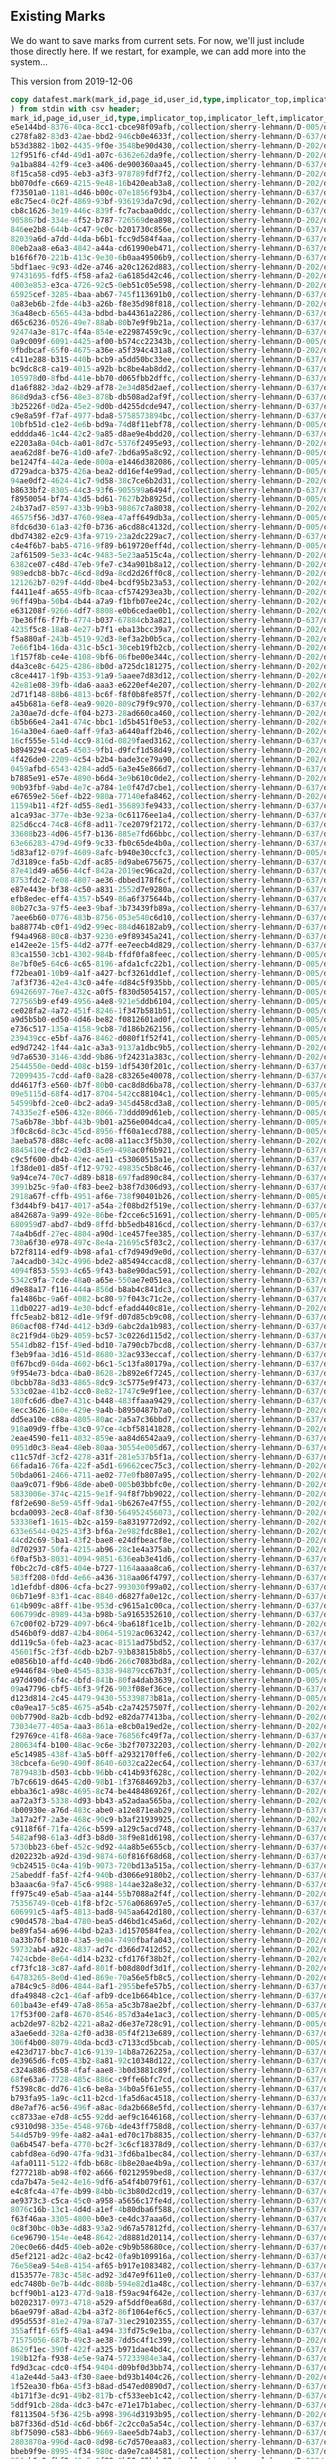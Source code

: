 ** Existing Marks
#+PROPERTY: header-args:sql :engine postgresql :cmdline "service=datafest201912" :tangle yes

We do want to save marks from current sets.  For now, we'll just include those
directly here.  If we restart, for example, we can add more into the system...

This version from 2019-12-06

#+BEGIN_SRC sql
copy datafest.mark(mark_id,page_id,user_id,type,implicator_top,implicator_left,implicator_bottom,implicator_right,region_top,region_left,region_bottom,region_right,section_title,wine_type,bottle_type,color,vintage,country,bottle_price,case_price,created
) from stdin with csv header;
mark_id,page_id,user_id,type,implicator_top,implicator_left,implicator_bottom,implicator_right,region_top,region_left,region_bottom,region_right,section_title,wine_type,bottle_type,color,vintage,country,bottle_price,case_price,created
e5e144bd-8376-40ca-8cc1-cbce98f09afb,/collection/sherry-lehmann/D-005/d7160g/media/images/d7160g-014.jpg,quinn,wine_type,256,3112,496,4872,696,2872,3264,5024,,sparkling,,,,,,,2019-12-10 01:32:08.58958
c278fa82-83d3-42ae-bbd2-946cb0e4633f,/collection/sherry-lehmann/D-637/d7265p/media/images/d7265p-018.jpg,quinn,vintage,1779,3228,1899,3740,2011,3052,2663,3912,,,,,1976,,,,2019-12-10 18:15:20.614147
b53d3882-1b02-4435-9f0e-3548be90d430,/collection/sherry-lehmann/D-202/d7v30w/media/images/d7v30w-039.jpg,quinn,section_title,976,340,1180,972,800,256,4704,3760,Sherry-Lehmann Inc,,,,,,,,2019-12-10 01:32:08.58958
12f951f6-cf4d-49d1-a07c-6362e62da9fe,/collection/sherry-lehmann/D-202/d7fw2v/media/images/d7fw2v-034.jpg,quinn,section_title,528,560,784,3432,712,528,1560,3728,Red Wines of the Rhone Valley,,,,,,,,2019-12-10 18:54:08.641467
9a1ba884-42f9-4ce3-a406-de900360aa45,/collection/sherry-lehmann/D-637/d7265p/media/images/d7265p-018.jpg,quinn,vintage,395,4132,551,4644,623,3960,1383,4844,,,,,1975,,,,2019-12-10 18:15:31.547085
8f15ca58-cd95-4eb3-a3f3-978789fdf7f2,/collection/sherry-lehmann/D-202/d74s4s/media/images/d74s4s-027.jpg,quinn,wine_type,3200,608,3392,2552,3328,488,4112,3568,,still,,,,,,,2019-12-10 01:32:08.58958
bb070dfe-c669-4215-9e48-16b420eab3a8,/collection/sherry-lehmann/D-202/d7qc72/media/images/d7qc72-006.jpg,quinn,vintage,424,608,744,2352,608,472,2008,3640,,,,,1955,,,,2019-12-10 18:04:42.922
f73501a0-1181-4d46-b00c-07e1856f93b4,/collection/sherry-lehmann/D-637/d7265p/media/images/d7265p-018.jpg,quinn,vintage,1867,4132,2011,4672,2075,3964,2663,4844,,,,,1970,,,,2019-12-10 18:15:45.306473
e8c75ec4-0c2f-4869-93bf-936193da7c9d,/collection/sherry-lehmann/D-202/d7qc72/media/images/d7qc72-006.jpg,quinn,vintage,1920,616,2144,2320,2016,504,3144,3720,,,,,1953,,,,2019-12-10 18:04:54.339409
cb8c1626-3e19-446c-839f-fc7acbaa0ddc,/collection/sherry-lehmann/D-637/d7265p/media/images/d7265p-018.jpg,quinn,vintage,419,5044,535,5556,635,4872,1023,5780,,,,,1966,,,,2019-12-10 18:16:01.621744
905867bd-334e-4f52-b787-726569dea898,/collection/sherry-lehmann/D-202/d7qc72/media/images/d7qc72-006.jpg,quinn,vintage,3064,640,3296,2392,3152,512,4360,3608,,,,,1952,,,,2019-12-10 18:05:05.751229
846ee2b8-644b-4c47-9c0c-b201730c856e,/collection/sherry-lehmann/D-637/d7dm1d/media/images/d7dm1d-021.jpg,quinn,section_title,1083,204,1211,1056,1135,140,2043,1448,blended whiskies,,,,,,,,2019-12-10 01:32:08.58958
82039a6d-a7dd-44da-b6b1-fcc9d584f4aa,/collection/sherry-lehmann/D-637/d7dm1d/media/images/d7dm1d-021.jpg,quinn,section_title,2035,204,2143,848,2067,152,2591,1460,Rye Straight,,,,,,,,2019-12-10 01:32:08.58958
80eb2aa8-e6a3-4842-a44a-cd61990eb471,/collection/sherry-lehmann/D-637/d7265p/media/images/d7265p-018.jpg,quinn,section_title,2007,3044,2123,3576,2079,3064,2727,3944,1976 Red Bordeaux,,,,,,,,2019-12-10 18:16:29.464004
b16f6f70-221b-413c-9e30-6b0aa49506b9,/collection/sherry-lehmann/D-637/d7dm1d/media/images/d7dm1d-021.jpg,quinn,section_title,2587,200,2687,1092,2647,152,3147,1508,canadian whiskey,,,,,,,,2019-12-10 01:32:08.58958
5bdf1aec-9c93-4d2e-a746-a20c1262d883,/collection/sherry-lehmann/D-202/d7fw2v/media/images/d7fw2v-034.jpg,quinn,section_title,1616,592,1840,2928,1744,552,2560,3736,Country Wines of France,,,,,,,,2019-12-10 18:54:28.983425
97431695-fdf5-4f58-afa2-6a6185d42c46,/collection/sherry-lehmann/D-202/d7bg69/media/images/d7bg69-007.jpg,quinn,section_title,48,208,944,1952,48,144,5728,3760,Hard Cider,,,,,,,,2019-12-10 01:32:08.58958
4003e853-e3ca-4726-92c5-0eb51c05e598,/collection/sherry-lehmann/D-202/d7jc7h/media/images/d7jc7h-023.jpg,quinn,section_title,648,696,1224,3824,1216,1792,2856,3944,Kirsch and Framboise,,,,,,,,2019-12-10 18:05:34.796256
65925cef-3285-4baa-ab67-745f113691b0,/collection/sherry-lehmann/D-637/d7265p/media/images/d7265p-018.jpg,quinn,section_title,647,3964,775,4492,731,3964,1371,4880,1975 Red Bordeaux,,,,,,,,2019-12-10 18:16:47.432967
0a83eb6b-2fde-44b3-a26b-f8e35d98f818,/collection/sherry-lehmann/D-202/d7fw2v/media/images/d7fw2v-034.jpg,quinn,section_title,2504,560,2864,3096,2784,504,3688,3704,"Red, White, and Rose wines of Portugal",,,,,,,,2019-12-10 18:54:52.110784
36a48ecb-6565-443a-bdbd-ba44361a2286,/collection/sherry-lehmann/D-637/d7dm1d/media/images/d7dm1d-021.jpg,quinn,section_title,119,1448,271,2064,191,1440,2447,2768,Bourbons,,,,,,,,2019-12-10 01:32:08.58958
d65c6236-0526-49e7-88ab-80b7e9f9b21a,/collection/sherry-lehmann/D-637/d7dm1d/media/images/d7dm1d-021.jpg,quinn,section_title,1223,2912,1447,3336,1295,2920,3511,4280,Gins,,,,,,,,2019-12-10 01:32:08.58958
92474a3e-817c-4f4a-854e-e22987459c9c,/collection/sherry-lehmann/D-637/d7dm1d/media/images/d7dm1d-021.jpg,quinn,section_title,127,4264,319,4712,183,4184,1719,5592,vodkas,,,,,,,,2019-12-10 01:32:08.58958
0a9c009f-6091-4425-af00-b574cc22343b,/collection/sherry-lehmann/D-005/d7tg6n/media/images/d7tg6n-004.jpg,quinn,wine_type,512,200,1696,1912,1696,160,5264,3776,,sparkling,,,,,,,2019-12-10 01:32:08.58958
9fbdbcaf-65f0-4675-a36e-a5f394c431a8,/collection/sherry-lehmann/D-202/d74s4s/media/images/d74s4s-027.jpg,quinn,color,504,624,776,2216,680,640,1160,3616,,,,red,,,,,2019-12-10 01:32:08.58958
c411e288-b315-440b-bcb9-a5dd50bc33ee,/collection/sherry-lehmann/D-637/d7265p/media/images/d7265p-018.jpg,quinn,section_title,123,456,391,2660,323,168,3139,2984,A trio of Mature Vintages,,,,,,,,2019-12-10 18:11:12.475324
bc9dc8c8-ca19-4015-a92b-bc8be4ab8dd2,/collection/sherry-lehmann/D-637/d7265p/media/images/d7265p-018.jpg,quinn,vintage,387,340,559,884,515,168,3079,1108,,,,,1980,,,,2019-12-10 18:11:27.267967
105978d0-8fbd-441e-bb70-d065fbb2dffc,/collection/sherry-lehmann/D-637/d7265p/media/images/d7265p-018.jpg,quinn,vintage,391,2196,579,2712,435,2008,1463,2924,,,,,1978,,,,2019-12-10 18:11:39.085697
d1a6f882-3da2-4b29-af78-2e34d85d2aef,/collection/sherry-lehmann/D-637/d7265p/media/images/d7265p-018.jpg,quinn,vintage,1175,1276,1343,1804,1371,1088,3091,2004,,,,,1979,,,,2019-12-10 18:11:50.145054
868d9da3-cf56-48e3-878b-db508ad2af9f,/collection/sherry-lehmann/D-637/d7265p/media/images/d7265p-018.jpg,quinn,color,1491,1100,1627,1644,1551,1092,3055,1988,,,,red,,,,,2019-12-10 18:12:03.081696
3b25226f-0d2a-45e2-9d0b-d4255dcde947,/collection/sherry-lehmann/D-637/d7265p/media/images/d7265p-018.jpg,quinn,color,915,188,1043,624,983,164,3095,1096,,,,red,,,,,2019-12-10 18:12:13.586905
c9e8a59f-f7af-4977-bda8-5758573894bc,/collection/sherry-lehmann/D-637/d7265p/media/images/d7265p-018.jpg,quinn,color,751,2000,855,2452,771,1988,1431,2900,,,,red,,,,,2019-12-10 18:12:26.967643
10bfb51d-c1e2-4e6b-bd9a-74d8f11ebf78,/collection/sherry-lehmann/D-005/d7tg6n/media/images/d7tg6n-004.jpg,quinn,country,3104,256,3304,1976,3272,280,5224,1992,,,,,,France,,,2019-12-10 01:32:08.58958
edddda46-1c44-42c2-9a85-d8ae9e4bdd20,/collection/sherry-lehmann/D-637/d7265p/media/images/d7265p-018.jpg,quinn,section_title,2071,3980,2191,4444,2127,3984,2703,4880,1970 Red Bordeaux,,,,,,,,2019-12-10 18:17:15.219004
e2203a8a-04cb-4a01-8d7c-5376f2495e93,/collection/sherry-lehmann/D-202/d7fw2v/media/images/d7fw2v-034.jpg,quinn,section_title,3600,544,3856,2512,3760,552,4800,3696,Red Wines of Spain,,,,,,,,2019-12-10 18:55:10.118238
aea62d8f-be76-41d0-afe7-2bd6a95a8c92,/collection/sherry-lehmann/D-005/d7tg6n/media/images/d7tg6n-004.jpg,quinn,country,3112,1992,3312,3664,3264,2000,3624,3632,,,,,,France,,,2019-12-10 01:32:08.58958
be1247f4-442a-4ede-800a-e1446d382086,/collection/sherry-lehmann/D-005/d7tg6n/media/images/d7tg6n-004.jpg,quinn,country,3536,1944,3752,3712,3680,1984,4624,3648,,,,,,France,,,2019-12-10 01:32:08.58958
d729adca-b375-426a-bea2-dd16ef4e99ad,/collection/sherry-lehmann/D-005/d7tg6n/media/images/d7tg6n-004.jpg,quinn,country,4600,2000,4816,3456,4768,1928,5208,3656,,,,,,France,,,2019-12-10 01:32:08.58958
94ae0df2-4624-41c7-9d58-38c7ce6b2d31,/collection/sherry-lehmann/D-202/d74s4s/media/images/d74s4s-027.jpg,quinn,color,1096,616,1312,2248,1248,664,2280,3608,,,,white,,,,,2019-12-10 01:32:08.58958
b8633bf2-8305-44c3-93f6-905599a6494f,/collection/sherry-lehmann/D-637/d7265p/media/images/d7265p-018.jpg,quinn,section_title,911,164,1027,720,987,160,3091,1076,1980 Red Bordeaux,,,,,,,,2019-12-10 18:12:52.88099
f8950054-bf74-43d5-bd61-7627b2b8925d,/collection/sherry-lehmann/D-005/d7tg6n/media/images/d7tg6n-004.jpg,quinn,bottle_type,3072,248,3304,1984,3232,272,5224,1936,,,Standard,,,,,,2019-12-10 01:32:08.58958
24b37ad7-8597-433b-99b3-98867c7a8038,/collection/sherry-lehmann/D-202/d7fw2v/media/images/d7fw2v-034.jpg,quinn,section_title,4728,480,5120,3240,4992,552,5632,3592,Delightful 1964 White Wines of Austria,,,,,,,,2019-12-10 18:55:36.064414
46575f56-3d37-4760-98ea-47aff649db3a,/collection/sherry-lehmann/D-005/d7tg6n/media/images/d7tg6n-004.jpg,quinn,bottle_type,3112,1984,3352,3664,3272,2008,3576,3640,,,Standard,,,,,,2019-12-10 01:32:08.58958
8fdc6d30-61a3-42f0-b736-a6cd88c4132d,/collection/sherry-lehmann/D-005/d7tg6n/media/images/d7tg6n-004.jpg,quinn,bottle_type,3536,1952,3760,3720,3680,1984,4624,3624,,,Magnum,,,,,,2019-12-10 01:32:08.58958
dbd74382-e2c9-43fa-9719-23a2dc229ac7,/collection/sherry-lehmann/D-637/d7265p/media/images/d7265p-018.jpg,quinn,section_title,1507,1100,1623,1564,1567,1084,3015,1984,1979 Red Bordeaux,,,,,,,,2019-12-10 18:13:11.37964
c4e4f6b7-bab5-4716-9f89-b619720eff4d,/collection/sherry-lehmann/D-005/d7tg6n/media/images/d7tg6n-004.jpg,quinn,bottle_type,4584,2000,4784,3616,4696,1952,5240,3664,,,Jeroboam,,,,,,2019-12-10 01:32:08.58958
2af61509-5e33-4c4c-9483-5e23aa515c4a,/collection/sherry-lehmann/D-202/d74s4s/media/images/d74s4s-027.jpg,qjhart,section_title,2212,684,2460,2092,2340,596,3252,3560,Rhone Valley Red,,,,,,,,2019-12-10 01:32:08.58958
6382ce07-c48d-47eb-9fe7-c34a901b8a12,/collection/sherry-lehmann/D-202/d74s4s/media/images/d74s4s-027.jpg,qjhart,color,1120,688,1340,2264,1216,636,2276,3560,,,,white,,,,,2019-12-10 01:32:08.58958
989edcb8-bb7c-46cd-8d9a-8cd2d26ff0c8,/collection/sherry-lehmann/D-202/d74s4s/media/images/d74s4s-027.jpg,qjhart,color,3180,632,3384,2256,3284,588,4076,3540,,,,white,,,,,2019-12-10 01:32:08.58958
121262b7-029f-44dd-8be4-bcdf95b23a53,/collection/sherry-lehmann/D-202/d74s4s/media/images/d74s4s-027.jpg,qjhart,section_title,548,648,740,1720,716,644,1188,3592,Loire Valley,,,,,,,,2019-12-10 01:32:08.58958
f4411e4f-a655-49fb-8caa-cf574293ea3b,/collection/sherry-lehmann/D-202/d7fw2v/media/images/d7fw2v-034.jpg,quinn,color,464,536,768,3408,680,520,1624,3720,,,,red,,,,,2019-12-10 18:56:12.290713
96ff49ba-50b4-4b44-a7a9-f1bfb07ee24c,/collection/sherry-lehmann/D-202/d74s4s/media/images/d74s4s-027.jpg,quinn,section_title,2232,632,2408,2160,2344,592,3240,3584,Rhone Valley,,,,,,,,2019-12-10 01:32:08.58958
e631208f-9266-4df7-8808-e0b6cedae0b1,/collection/sherry-lehmann/D-202/d7fw2v/media/images/d7fw2v-034.jpg,quinn,country,1576,608,1832,2944,1720,568,2592,3720,,,,,,France,,,2019-12-10 18:56:27.868352
7be36ff6-f7fb-4774-b037-67884cb3a821,/collection/sherry-lehmann/D-637/d7265p/media/images/d7265p-018.jpg,quinn,section_title,751,2000,863,2892,799,2004,1447,2900,1978 Red Bordeaux,,,,,,,,2019-12-10 18:13:36.83132
4235f5c8-18a8-4e27-b7f1-eba13bcc39a7,/collection/sherry-lehmann/D-202/d7fw2v/media/images/d7fw2v-034.jpg,quinn,country,2464,552,2872,3648,2752,536,3704,3664,,,,,,Portugal,,,2019-12-10 18:56:46.164505
f5a880af-243b-4519-92d3-8ef3a2b0b5ca,/collection/sherry-lehmann/D-202/d7fw2v/media/images/d7fw2v-034.jpg,quinn,country,3584,568,3864,2432,3776,560,4824,3736,,,,,,Spain,,,2019-12-10 18:57:01.277591
7e66f1b4-16da-431c-b5c1-30ceb19fb2cb,/collection/sherry-lehmann/D-202/d7fw2v/media/images/d7fw2v-034.jpg,quinn,color,3592,544,3880,2496,3728,536,4832,3672,,,,red,,,,,2019-12-10 18:57:18.477006
1f157f8b-ce4e-4108-9bf6-06fbe00e344c,/collection/sherry-lehmann/D-202/d7fw2v/media/images/d7fw2v-034.jpg,quinn,color,4728,496,5136,3232,5016,448,5640,3776,,,,white,,,,,2019-12-10 18:57:33.811104
d4a3ce8c-6425-4286-8b0d-a725dc181275,/collection/sherry-lehmann/D-202/d7fw2v/media/images/d7fw2v-034.jpg,quinn,country,4704,536,5088,3216,5024,512,5632,3592,,,,,,Austria,,,2019-12-10 18:57:50.003248
c8ce4417-1f9b-4353-91a9-5aaee7d83d12,/collection/sherry-lehmann/D-202/d7fw2v/media/images/d7fw2v-034.jpg,quinn,vintage,4752,480,5128,3176,5008,496,5640,3672,,,,,1964,,,,2019-12-10 18:58:03.382765
42e81e08-39fb-4da6-aaa3-e6220ef4e207,/collection/sherry-lehmann/D-202/d74s4s/media/images/d74s4s-027.jpg,qjhart,color,2216,616,2484,2088,2396,576,3244,3568,,,,red,,,,,2019-12-10 01:32:08.58958
2d71f148-88b6-4813-bc6f-f8f0b8fe857f,/collection/sherry-lehmann/D-202/d7w306/media/images/d7w306-007.jpg,quinn,color,280,444,412,1136,316,280,1032,1344,,,,white,,,,,2019-12-10 01:32:08.58958
a45b681a-6ef8-4ea9-9020-809c79f9c970,/collection/sherry-lehmann/D-637/d77h26/media/images/d77h26-027.jpg,quinn,color,377,176,461,518,305,136,3003,1092,,,,red,,,,,2019-12-10 01:32:08.58958
2a30ae7d-dcfe-4f04-b273-28ad660ca460,/collection/sherry-lehmann/D-202/d7w306/media/images/d7w306-007.jpg,quinn,section_title,192,3116,324,3704,236,2900,896,3852,Alsatian Wine,,,,,,,,2019-12-10 01:32:08.58958
6b5b66e4-2a41-474c-bbc1-1d5b451f0e53,/collection/sherry-lehmann/D-202/d7w306/media/images/d7w306-007.jpg,quinn,color,1232,1180,1416,1468,1376,600,2292,1896,,,,rosé,,,,,2019-12-10 01:32:08.58958
164a30e4-6ae0-4aff-9fa3-a6440aff2b46,/collection/sherry-lehmann/D-202/d7w306/media/images/d7w306-007.jpg,quinn,section_title,1152,2488,1304,3184,1244,2224,2180,3548,Country Wines,,,,,,,,2019-12-10 01:32:08.58958
16cf555e-514d-4cc9-816d-0829faed3162,/collection/sherry-lehmann/D-637/d77h26/media/images/d77h26-027.jpg,quinn,color,385,1094,469,1398,415,1082,3033,1988,,,,red,,,,,2019-12-10 01:32:08.58958
b8949294-cca5-4503-9fb1-d9fcf1d58d49,/collection/sherry-lehmann/D-202/d7w306/media/images/d7w306-007.jpg,quinn,wine_type,2416,2160,3212,3736,3060,2084,4136,3784,,fortified,,,,,,,2019-12-10 01:32:08.58958
4f426de0-2209-4c54-b2b4-bade3ce79a90,/collection/sherry-lehmann/D-202/d7w306/media/images/d7w306-007.jpg,quinn,wine_type,2472,460,3092,1944,3016,300,4208,2036,,sparkling,,,,,,,2019-12-10 01:32:08.58958
0459afbd-6543-4284-add5-6a3e45e866d7,/collection/sherry-lehmann/D-637/d72w8q/media/images/d72w8q-028.jpg,quinn,country,1321,88,2223,220,59,254,3569,5824,,,,,,italy,,,2019-12-10 01:32:08.58958
b7885e91-e57e-4890-b6d4-3e9b610c0de2,/collection/sherry-lehmann/D-202/d7w306/media/images/d7w306-007.jpg,quinn,country,2516,588,3064,1948,3008,304,3724,1996,,,,,,France,,,2019-12-10 01:32:08.58958
90b93fbf-9abd-4e7c-a784-1e0f47d7cbe1,/collection/sherry-lehmann/D-637/d77h26/media/images/d77h26-027.jpg,quinn,color,387,2012,467,2904,415,1990,3007,2900,,,,red,,,,,2019-12-10 01:32:08.58958
e67659e2-56ef-4b22-980a-77140efa8462,/collection/sherry-lehmann/D-202/d7w306/media/images/d7w306-007.jpg,quinn,country,3716,396,3800,1176,3776,384,4152,1960,,,,,,USA,,,2019-12-10 01:32:08.58958
11594b11-4f2f-4d55-8ed1-356893fe9433,/collection/sherry-lehmann/D-637/d76h1h/media/images/d76h1h-006.jpg,quinn,section_title,111,592,343,3998,193,146,3131,5844,Rhone Valley,,,,,,,,2019-12-10 01:32:08.58958
a1ca93ac-377e-4b3e-923a-0c61176ee1a4,/collection/sherry-lehmann/D-637/d76h1h/media/images/d76h1h-006.jpg,quinn,section_title,953,1074,1181,2830,929,1024,2977,5788,Chateunneuf-du-pape,,,,,,,,2019-12-10 01:32:08.58958
825d6cc4-74c8-46f8-ad11-7ce2079f2172,/collection/sherry-lehmann/D-637/d77h26/media/images/d77h26-027.jpg,quinn,color,349,3030,465,3898,405,3014,1915,4836,,,,red,,,,,2019-12-10 01:32:08.58958
33608b23-4d06-45f7-b136-885e7fd66bbc,/collection/sherry-lehmann/D-637/d76h1h/media/images/d76h1h-006.jpg,quinn,color,385,152,505,510,405,76,3015,1074,,,,red,,,,,2019-12-10 01:32:08.58958
63e66283-479d-49f9-9c33-fb0c65de4b0a,/collection/sherry-lehmann/D-637/d76h1h/media/images/d76h1h-006.jpg,quinn,color,381,1048,485,1304,409,1036,895,1908,,,,red,,,,,2019-12-10 01:32:08.58958
5d83af12-079f-4609-8afc-b940e30ccfc3,/collection/sherry-lehmann/D-005/d7kw23/media/images/d7kw23-013.jpg,quinn,bottle_type,812,404,1332,2924,2644,1264,5380,3684,,,Half Bottle,,,,,,2019-12-10 01:32:08.58958
7d3189ce-fa5b-42df-ac85-8d9abe675675,/collection/sherry-lehmann/D-637/d76h1h/media/images/d76h1h-006.jpg,quinn,color,393,1962,465,2226,417,1926,871,2886,,,,red,,,,,2019-12-10 01:32:08.58958
87e41d49-a656-44cf-842a-2019ec96ca2d,/collection/sherry-lehmann/D-637/d77h26/media/images/d77h26-027.jpg,quinn,color,359,4874,451,5706,423,4850,1875,5734,,,,red,,,,,2019-12-10 01:32:08.58958
8753fdc2-7e08-4807-ae36-dbbed178f6cf,/collection/sherry-lehmann/D-637/d76h1h/media/images/d76h1h-006.jpg,quinn,color,373,3022,447,3372,419,3018,887,3946,,,,red,,,,,2019-12-10 01:32:08.58958
e87e443e-bf38-4c50-a831-2552d7e9280a,/collection/sherry-lehmann/D-637/d76h1h/media/images/d76h1h-006.jpg,quinn,color,2183,4874,2355,5744,2279,4840,2943,5788,,,,white,,,,,2019-12-10 01:32:08.58958
efb8edec-eff4-4357-b549-86a6f375644b,/collection/sherry-lehmann/D-637/d72w8q/media/images/d72w8q-028.jpg,quinn,color,1323,48,1871,270,69,222,3593,5808,,,,red,,,,,2019-12-10 01:32:08.58958
80b27c3a-97f5-4ee3-9baf-3b73439fb89a,/collection/sherry-lehmann/D-637/d77h26/media/images/d77h26-027.jpg,quinn,color,1895,4854,2071,5690,2015,4842,2943,5740,,,,white,,,,,2019-12-10 01:32:08.58958
7aee6b60-0776-483b-8756-053e540c6d10,/collection/sherry-lehmann/D-637/d77h26/media/images/d77h26-027.jpg,quinn,section_title,131,842,361,5808,161,126,3119,5766,Rhone,,,,,,,,2019-12-10 01:32:08.58958
ba88774b-c0f1-49d2-99ec-884d46182ab9,/collection/sherry-lehmann/D-637/d72w8q/media/images/d72w8q-028.jpg,quinn,section_title,117,274,317,1166,97,202,3519,3958,Tuscany,,,,,,,,2019-12-10 01:32:08.58958
f94a4968-80c8-4b37-9230-e9f89345a241,/collection/sherry-lehmann/D-637/d72w8q/media/images/d72w8q-028.jpg,quinn,section_title,207,4070,423,5564,251,3984,3413,5740,Brunello,,,,,,,,2019-12-10 01:32:08.58958
e142ee2e-15f5-44d2-a77f-ee7eecb4d829,/collection/sherry-lehmann/D-637/d72w8q/media/images/d72w8q-028.jpg,quinn,vintage,201,4102,455,4658,263,3992,3333,5714,,,,,2006,,,,2019-12-10 01:32:08.58958
83ca1550-3cb1-4302-984b-ffdf0fa8feec,/collection/sherry-lehmann/D-005/d7kw23/media/images/d7kw23-013.jpg,quinn,color,2588,1716,2840,3268,2772,1276,4316,3624,,,,red,,,,,2019-12-10 01:32:08.58958
8e7bf0e5-64c6-4c65-8196-afda1cfc22b1,/collection/sherry-lehmann/D-005/d7v88n/media/images/d7v88n-003.jpg,quinn,case_price,1080,1656,1376,2532,1212,1468,2960,2624,,,,,,,,14.5,2019-12-10 01:32:08.58958
f72bea01-10b9-4a1f-a427-bcf3261dd1ef,/collection/sherry-lehmann/D-005/d7kw23/media/images/d7kw23-013.jpg,quinn,color,4368,1520,4572,3368,4488,1332,5348,3628,,,,white,,,,,2019-12-10 01:32:08.58958
7af3f736-42e4-43c0-a4fe-4d84c5f935bb,/collection/sherry-lehmann/D-005/d7v88n/media/images/d7v88n-003.jpg,quinn,case_price,1036,428,1352,1344,1356,236,2224,1440,,,,,,,,11.5,2019-12-10 01:32:08.58958
69426697-76e7-432c-a0f5-f830d5054157,/collection/sherry-lehmann/D-005/d7v88n/media/images/d7v88n-003.jpg,quinn,case_price,2388,416,2692,1428,2772,328,4284,1456,,,,,,,,21.5,2019-12-10 01:32:08.58958
727565b9-ef49-4956-a4e8-921e5ddb6104,/collection/sherry-lehmann/D-005/d7v88n/media/images/d7v88n-003.jpg,quinn,case_price,2928,1600,3252,2500,3072,1484,4472,2640,,,,,,,,27.5,2019-12-10 01:32:08.58958
ce028fa2-4a72-451f-8246-1f347b581b51,/collection/sherry-lehmann/D-005/d7v88n/media/images/d7v88n-003.jpg,quinn,case_price,1104,2788,1416,3736,1488,2660,3032,3836,,,,,,,,18.5,2019-12-10 01:32:08.58958
a9d5b5b0-ed50-4d46-be82-f0812601ad0f,/collection/sherry-lehmann/D-005/d7v88n/media/images/d7v88n-003.jpg,quinn,case_price,3108,2728,3432,3696,3452,2684,5096,3748,,,,,,,,24.5,2019-12-10 01:32:08.58958
e736c517-135a-4158-9cb8-7d186b262156,/collection/sherry-lehmann/D-005/d7v88n/media/images/d7v88n-003.jpg,quinn,bottle_price,1288,500,1524,1228,1460,372,2208,1420,,,,,,,0.97,,2019-12-10 01:32:08.58958
239439cc-e5bf-4a76-8462-d080f1f52f41,/collection/sherry-lehmann/D-005/d7v88n/media/images/d7v88n-003.jpg,quinn,bottle_price,2672,480,2836,1316,2808,320,4244,1436,,,,,,,1.89,,2019-12-10 01:32:08.58958
ed9d7242-1f44-4a1c-a3a3-9137a1dbc9b5,/collection/sherry-lehmann/D-202/d74s4s/media/images/d74s4s-027.jpg,qjhart,color,540,636,796,2008,684,588,1184,3576,,,,red,,,,,2019-12-10 01:32:08.58958
9d7a6530-3146-43dd-9b86-9f24231a383c,/collection/sherry-lehmann/D-202/d7mk5f/media/images/d7mk5f-001.jpg,vensberg,color,496,1136,656,2624,640,528,3792,3344,,,,red,,,,,2019-12-10 01:32:08.58958
2544550e-0edd-408c-b159-1df5430f201c,/collection/sherry-lehmann/D-637/d7265p/media/images/d7265p-018.jpg,quinn,color,2027,3064,2115,3484,2051,3048,2675,3944,,,,red,,,,,2019-12-10 18:14:31.43285
72099435-7cdd-4af0-8a28-c83265e40078,/collection/sherry-lehmann/D-637/d7265p/media/images/d7265p-018.jpg,quinn,color,667,3996,767,4532,719,3984,1375,4864,,,,red,,,,,2019-12-10 18:14:41.084342
dd4617f3-e560-4b7f-80b0-cac8d8d6ba78,/collection/sherry-lehmann/D-637/d7265p/media/images/d7265p-018.jpg,quinn,color,2071,4004,2183,4408,2119,3976,2687,4824,,,,red,,,,,2019-12-10 18:14:52.880953
09e5115d-68f4-4d17-8704-542cc88104c1,/collection/sherry-lehmann/D-005/d7v88n/media/images/d7v88n-003.jpg,quinn,bottle_price,1316,1720,1512,2376,1480,1480,2976,2604,,,,,,,1.29,,2019-12-10 01:32:08.58958
54599bfd-2ce0-4bc2-ada9-345d458cd3a8,/collection/sherry-lehmann/D-005/d7v88n/media/images/d7v88n-003.jpg,quinn,bottle_price,3148,1756,3376,2364,3316,1540,4552,2600,,,,,,,2.49,,2019-12-10 01:32:08.58958
74335e2f-e506-432e-8066-73ddd09d61eb,/collection/sherry-lehmann/D-005/d7v88n/media/images/d7v88n-003.jpg,quinn,bottle_price,1340,2992,1580,3684,1500,2708,3056,3840,,,,,,,1.69,,2019-12-10 01:32:08.58958
75a6b78e-3bbf-443b-9b01-a256e004dca4,/collection/sherry-lehmann/D-005/d7v88n/media/images/d7v88n-003.jpg,quinn,bottle_price,3376,2936,3560,3536,3540,2616,5124,3776,,,,,,,2.19,,2019-12-10 01:32:08.58958
3f0c8c6d-8c3c-45cd-8956-ff60a1ecd788,/collection/sherry-lehmann/D-005/d7v88n/media/images/d7v88n-003.jpg,quinn,section_title,644,1168,964,2964,1016,328,5440,3864,Wines for Summer,,,,,,,,2019-12-10 01:32:08.58958
3aeba578-d88c-4efc-ac08-a11acc3f5b30,/collection/sherry-lehmann/D-202/d7w306/media/images/d7w306-010.jpg,quinn,country,416,348,1564,1536,2152,372,4640,1604,,,,,,France,,,2019-12-10 01:32:08.58958
8845410e-dfc2-49d3-85e9-498ac0f6b921,/collection/sherry-lehmann/D-637/d7dw8t/media/images/d7dw8t-016.jpg,quinn,bottle_type,661,516,793,812,741,240,2885,1120,,,Magnum,,,,,,2019-12-10 01:32:08.58958
c9c5f600-db4b-42ec-ae11-c53060515a1e,/collection/sherry-lehmann/D-637/d7rq1j/media/images/d7rq1j-023.jpg,quinn,color,1680,2144,1840,2716,368,3112,3220,5872,,,,white,,,,,2019-12-10 01:32:08.58958
1f38de01-d85f-4f12-9792-49835c5b8c46,/collection/sherry-lehmann/D-637/d7dw8t/media/images/d7dw8t-016.jpg,quinn,country,181,1904,357,2472,373,192,3109,2896,,,,,,France,,,2019-12-10 01:32:08.58958
9a94ce74-70c7-4d89-b818-697fad890c84,/collection/sherry-lehmann/D-637/d7cw74/media/images/d7cw74-010.jpg,quinn,country,469,3788,129,5196,3113,3100,397,5824,,,,,,france,,,2019-12-10 01:32:08.58958
3991b25c-9fa0-4f83-bee2-b38f7d306d93,/collection/sherry-lehmann/D-637/d7g65d/media/images/d7g65d-007.jpg,quinn,vintage,1521,1568,1397,1756,2749,1456,1389,2732,,,,,2010,,,,2019-12-10 01:32:08.58958
2918a67f-cffb-4951-af6e-738f90401b26,/collection/sherry-lehmann/D-005/d72g6t/media/images/d72g6t-006.jpg,quinn,vintage,3192,260,2988,1080,4120,232,3288,3624,,,,,1955,,,,2019-12-10 01:32:08.58958
f3d44bf9-b417-4017-a54a-2f08bd2f519e,/collection/sherry-lehmann/D-637/d71d3p/media/images/d71d3p-004.jpg,quinn,vintage,424,968,104,2272,5784,296,104,3416,,,,,1971,,,,2019-12-10 01:32:08.58958
a842687a-9a99-492e-86be-f2cce6c51691,/collection/sherry-lehmann/D-005/d72g6t/media/images/d72g6t-006.jpg,quinn,vintage,816,224,600,1424,2992,104,784,3648,,,,,1959,,,,2019-12-10 01:32:08.58958
680959d7-abd7-4bd9-8ffd-bb5edb4816cd,/collection/sherry-lehmann/D-637/d7h07d/media/images/d7h07d-019.jpg,quinn,color,369,440,125,2920,2981,168,269,2908,,,,red,,,,,2019-12-10 01:32:08.58958
74a4b6df-27ec-4804-a90d-1ce457fee385,/collection/sherry-lehmann/D-637/d7h07d/media/images/d7h07d-019.jpg,quinn,vintage,1393,244,1213,536,3025,168,1401,1096,,,,,1955,,,,2019-12-10 01:32:08.58958
730a6f30-e978-497c-8e4a-21695c5f03c2,/collection/sherry-lehmann/D-637/d71d3p/media/images/d71d3p-004.jpg,quinn,color,320,1016,128,2288,5848,176,328,3472,,,,red,,,,,2019-12-10 01:32:08.58958
b72f8114-edf9-4b98-afa1-cf7d949d9e0d,/collection/sherry-lehmann/D-637/d7h07d/media/images/d7h07d-019.jpg,quinn,color,341,3088,161,5640,3145,3064,349,5820,,,,white,,,,,2019-12-10 01:32:08.58958
7a4cadb0-342c-4996-bde2-a85494ccacd8,/collection/sherry-lehmann/D-637/d7cw74/media/images/d7cw74-010.jpg,quinn,country,429,692,149,2540,3125,204,373,3000,,,,,,italy,,,2019-12-10 01:32:08.58958
4094f853-5593-4c65-9f43-ba8e90dac591,/collection/sherry-lehmann/D-202/d74s4s/media/images/d74s4s-015.jpg,quinn,vintage,2196,608,1988,2280,2588,528,1960,3592,,,,,1965,,,,2019-12-10 01:32:08.58958
5342c9fa-7cde-48a0-a65e-550ae7e051ea,/collection/sherry-lehmann/D-637/d7cw74/media/images/d7cw74-010.jpg,quinn,color,1005,236,905,568,1637,172,425,1132,,,,red,,,,,2019-12-10 01:32:08.58958
d9e88a17-f116-444a-856d-b8ab4c841dc3,/collection/sherry-lehmann/D-637/d7g65d/media/images/d7g65d-007.jpg,quinn,vintage,261,3000,97,3692,2581,2900,141,4216,,,,,2009,,,,2019-12-10 01:32:08.58958
fa1486bc-9a6f-4082-bc80-97f043c71c2e,/collection/sherry-lehmann/D-637/d7cw74/media/images/d7cw74-010.jpg,quinn,color,545,1148,441,1540,1617,1128,565,1952,,,,red,,,,,2019-12-10 01:32:08.58958
11db0227-ad19-4e30-bdcf-efadd440c81e,/collection/sherry-lehmann/D-202/d74s4s/media/images/d74s4s-015.jpg,quinn,vintage,2700,608,2544,2252,5324,600,2736,3548,,,,,1964,,,,2019-12-10 01:32:08.58958
ffc5eab2-b812-4d1e-9f9f-d07d85cb9c08,/collection/sherry-lehmann/D-637/d7cw74/media/images/d7cw74-010.jpg,quinn,color,549,2036,457,2468,1185,2040,405,2904,,,,red,,,,,2019-12-10 01:32:08.58958
860acf08-f74d-4412-b3d9-6abc2da1b983,/collection/sherry-lehmann/D-637/d7cw74/media/images/d7cw74-010.jpg,quinn,color,1593,2044,1469,2432,3109,1984,1461,2916,,,,white,,,,,2019-12-10 01:32:08.58958
8c21f9d4-0b29-4059-bc57-3c0226d115d2,/collection/sherry-lehmann/D-637/d7cw74/media/images/d7cw74-010.jpg,quinn,color,1345,3108,1177,3512,3057,3068,1061,4052,,,,white,,,,,2019-12-10 01:32:08.58958
5541db82-f15f-49ed-bd10-7a790cb7bcd8,/collection/sherry-lehmann/D-637/d7g65d/media/images/d7g65d-007.jpg,quinn,wine_type,1677,148,1369,1424,2613,160,157,2448,,still,,,,,,,2019-12-10 01:32:08.58958
f3eb9faa-3d16-451d-8680-32ac933eccaf,/collection/sherry-lehmann/D-637/d7g65d/media/images/d7g65d-007.jpg,quinn,color,1781,176,1645,896,2673,92,1725,1432,,,,red,,,,,2019-12-10 01:32:08.58958
0f67bcd9-04da-4602-b6c1-5c13fa80179a,/collection/sherry-lehmann/D-637/d7g65d/media/images/d7g65d-007.jpg,quinn,color,1533,1524,1349,2200,2697,1444,1441,2712,,,,red,,,,,2019-12-10 01:32:08.58958
9f954e73-bdca-4ba0-8628-2b892e6f7245,/collection/sherry-lehmann/D-637/d7g65d/media/images/d7g65d-007.jpg,quinn,country,1701,160,1409,1388,2745,120,1329,2776,,,,,,France,,,2019-12-10 01:32:08.58958
0bcbb78a-8d33-4865-8dc9-3c5775e9f473,/collection/sherry-lehmann/D-637/d7g65d/media/images/d7g65d-007.jpg,quinn,country,1689,224,1353,1352,2801,2864,49,5544,,,,,,France,,,2019-12-10 01:32:08.58958
533c02ae-41b2-4cc0-8e82-1747c9e9f1ee,/collection/sherry-lehmann/D-637/d7g65d/media/images/d7g65d-007.jpg,quinn,vintage,1785,260,1649,920,2661,120,1625,1424,,,,,2010,,,,2019-12-10 01:32:08.58958
180fc6d6-dbe7-431c-b448-483ffaaa9429,/collection/sherry-lehmann/D-637/d7rq1j/media/images/d7rq1j-023.jpg,quinn,country,140,2000,468,4912,108,160,3220,5864,,,,,,usa,,,2019-12-10 01:32:08.58958
8ecc3626-160e-429e-9a4b-b8950487b7a0,/collection/sherry-lehmann/D-202/d73k5s/media/images/d73k5s-005.jpg,quinn,country,684,1344,936,2492,584,208,5240,3832,,,,,,France,,,2019-12-10 01:32:08.58958
dd5ea10e-c88a-4805-80ac-2a5a7c36bbd7,/collection/sherry-lehmann/D-637/d7rq1j/media/images/d7rq1j-023.jpg,quinn,color,2212,172,2360,980,2380,132,3124,1040,,,,red,,,,,2019-12-10 01:32:08.58958
918a09d9-ffbe-43c0-97ce-4cbf58141828,/collection/sherry-lehmann/D-202/d73k5s/media/images/d73k5s-005.jpg,quinn,vintage,1076,396,1248,888,1008,336,5036,2100,,,,,1977,,,,2019-12-10 01:32:08.58958
2eae4590-fe11-4032-859e-aa84d6542aa9,/collection/sherry-lehmann/D-637/d7rq1j/media/images/d7rq1j-023.jpg,quinn,color,2188,176,2360,1016,1616,1084,3068,1972,,,,red,,,,,2019-12-10 01:32:08.58958
0951d0c3-8ea4-48eb-80aa-30554e005d67,/collection/sherry-lehmann/D-637/d7rq1j/media/images/d7rq1j-023.jpg,quinn,color,2180,196,2348,972,380,2012,1696,2948,,,,red,,,,,2019-12-10 01:32:08.58958
c11c57df-3cf2-4278-a31f-281e537b5f1a,/collection/sherry-lehmann/D-637/d7rq1j/media/images/d7rq1j-023.jpg,quinn,color,1656,2152,1844,2708,1756,2016,3200,2944,,,,white,,,,,2019-12-10 01:32:08.58958
66fada16-76fa-422f-a5d1-69662cec75c3,/collection/sherry-lehmann/D-202/d73k5s/media/images/d73k5s-005.jpg,quinn,vintage,1004,2200,1228,3056,1048,2132,4444,3740,,,,,1977,,,,2019-12-10 01:32:08.58958
50bda061-2466-4711-ae02-77e0fb807a95,/collection/sherry-lehmann/D-202/d73k5s/media/images/d73k5s-005.jpg,quinn,color,684,1436,1004,2668,612,184,5080,3816,,,,red,,,,,2019-12-10 01:32:08.58958
0aa9c071-f9b6-48de-abe0-005b03bbfc0e,/collection/sherry-lehmann/D-202/d7w306/media/images/d7w306-010.jpg,quinn,color,220,1628,2052,3812,2084,1700,5596,3840,,,,white,,,,,2019-12-10 01:32:08.58958
5833006e-374c-4215-9e1f-94f8f7bb9022,/collection/sherry-lehmann/D-202/d7w306/media/images/d7w306-010.jpg,quinn,color,4252,732,4408,1216,4336,448,4648,1564,,,,rosé,,,,,2019-12-10 01:32:08.58958
f8f2e690-8e59-45ff-9da1-9b6267e47f55,/collection/sherry-lehmann/D-202/d7w306/media/images/d7w306-010.jpg,quinn,country,4580,612,4704,1360,4684,444,5052,1596,,,,,,italy,,,2019-12-10 01:32:08.58958
bcda0093-2ec8-40af-8f30-564952456073,/collection/sherry-lehmann/D-202/d7w306/media/images/d7w306-010.jpg,quinn,color,3556,528,3716,1476,3592,368,4340,1560,,,,red,,,,,2019-12-10 01:32:08.58958
53338ef1-1615-4b2c-a159-8a8319772d92,/collection/sherry-lehmann/D-202/d7w306/media/images/d7w306-010.jpg,quinn,color,3256,512,3380,1436,3264,424,3624,1564,,,,white,,,,,2019-12-10 01:32:08.58958
633e6544-0425-43f3-bf6a-2e982fdc88e1,/collection/sherry-lehmann/D-202/d7w306/media/images/d7w306-010.jpg,quinn,color,3016,552,3168,1356,3060,456,3304,1528,,,,red,,,,,2019-12-10 01:32:08.58958
44cd2c69-5ba1-43f2-bae8-e24dfbeacf8e,/collection/sherry-lehmann/D-202/d7w306/media/images/d7w306-010.jpg,quinn,color,2272,600,2412,1368,2384,408,2608,1540,,,,red,,,,,2019-12-10 01:32:08.58958
8d702937-50fa-4215-ab96-28c1e4a375ab,/collection/sherry-lehmann/D-202/d7xk57/media/images/d7xk57-010.jpg,quinn,color,736,536,1008,1580,1060,348,5232,3568,,,,white,,,,,2019-12-10 01:32:08.58958
6f0af5b3-8031-4094-9851-636eab3e41d6,/collection/sherry-lehmann/D-637/d7hs93/media/images/d7hs93-025.jpg,quinn,country,222,3256,436,5624,236,3086,3202,5884,,,,,,usa,,,2019-12-10 01:32:08.58958
f0bc2c7d-c8f5-404e-b727-1164aaaa8ca6,/collection/sherry-lehmann/D-637/d7hs93/media/images/d7hs93-025.jpg,quinn,country,422,212,488,632,428,192,2212,1144,,,,,,new zealand,,,2019-12-10 01:32:08.58958
583ff208-0fdd-4e66-a436-318aa06f4797,/collection/sherry-lehmann/D-637/d7hs93/media/images/d7hs93-025.jpg,quinn,country,2206,228,2378,1094,2342,172,3100,1150,,,,,,Portugal,,,2019-12-10 01:32:08.58958
1d1efdbf-d806-4cfa-bc27-993030f99a02,/collection/sherry-lehmann/D-637/d7hs93/media/images/d7hs93-025.jpg,quinn,country,436,1130,586,1980,570,1118,3002,2032,,,,,,Spain,,,2019-12-10 01:32:08.58958
06b71e9f-83f1-4cac-8840-d6827fa0e12c,/collection/sherry-lehmann/D-637/d7hs93/media/images/d7hs93-025.jpg,quinn,country,412,1114,614,1974,372,2030,3034,2924,,,,,,Spain,,,2019-12-10 01:32:08.58958
614b909c-a8ff-41be-953d-c9615a1c00ca,/collection/sherry-lehmann/D-637/d7hs93/media/images/d7hs93-025.jpg,quinn,color,434,3130,582,3978,340,3054,3150,5848,,,,red,,,,,2019-12-10 01:32:08.58958
606799dc-8989-443a-b98b-5a9165352610,/collection/sherry-lehmann/D-637/d7hs93/media/images/d7hs93-025.jpg,quinn,wine_type,434,3162,600,3952,394,3108,3146,5854,,still,,,,,,,2019-12-10 01:32:08.58958
67c00f02-b729-4097-b6c4-9ba618f1ce1b,/collection/sherry-lehmann/D-202/d70k5v/media/images/d70k5v-009.jpg,quinn,color,2138,3038,2274,4054,2308,3082,2628,5016,,,,white,,,,,2019-12-10 01:32:08.58958
d546b0f9-dd87-42b4-8064-5192ac063242,/collection/sherry-lehmann/D-637/d7x65f/media/images/d7x65f-007.jpg,quinn,section_title,192,180,464,5556,104,28,3496,5788,French Champagne,,,,,,,,2019-12-10 01:32:08.58958
dd119c5a-6feb-4a23-acac-8151ad75bd52,/collection/sherry-lehmann/D-637/d7x65f/media/images/d7x65f-007.jpg,quinn,country,204,124,428,5500,152,52,3468,5788,,,,,,France,,,2019-12-10 01:32:08.58958
45601f5c-2f3f-46db-b2b7-93b83815b8b5,/collection/sherry-lehmann/D-637/d7x65f/media/images/d7x65f-007.jpg,quinn,wine_type,188,168,496,5568,188,96,3504,5804,,sparkling,,,,,,,2019-12-10 01:32:08.58958
e0856b10-affd-4c40-9bd6-266c7083bd8a,/collection/sherry-lehmann/D-202/d70k5v/media/images/d70k5v-009.jpg,quinn,color,3064,3066,3230,3974,3146,3014,3700,5112,,,,white,,,,,2019-12-10 01:32:08.58958
e9446f84-9be0-4545-8338-94879cc67b3f,/collection/sherry-lehmann/D-005/d7jp4g/media/images/d7jp4g-007.jpg,quinn,country,2868,940,3296,3140,3276,660,5696,3884,,,,,,spain,,,2019-12-10 01:32:08.58958
a97d490d-6f4c-4bfd-841b-80fa4dab3639,/collection/sherry-lehmann/D-005/d7jp4g/media/images/d7jp4g-007.jpg,quinn,wine_type,2848,912,3300,3208,3288,1044,5672,3828,,fortified,,,,,,,2019-12-10 01:32:08.58958
09a47796-cbf5-46f3-9f26-903f08ef36ce,/collection/sherry-lehmann/D-637/d7994h/media/images/d7994h-023.jpg,quinn,country,948,4960,1120,5730,1090,4926,3106,5878,,,,,,Australia,,,2019-12-10 01:32:08.58958
d123d814-2c45-4479-9430-55339873b81a,/collection/sherry-lehmann/D-005/d7jp4g/media/images/d7jp4g-007.jpg,quinn,section_title,2764,888,3308,3216,3276,1036,5704,3856,Sherry,,,,,,,,2019-12-10 01:32:08.58958
c0a9ea17-5c85-4675-a54b-c2a74257507f,/collection/sherry-lehmann/D-202/d70k5v/media/images/d70k5v-009.jpg,quinn,color,2634,3140,2810,4056,2758,3102,3062,5030,,,,red,,,,,2019-12-10 01:32:08.58958
00b7790d-8a2b-4cdb-bd92-e82da77413ba,/collection/sherry-lehmann/D-202/d70k5v/media/images/d70k5v-009.jpg,quinn,country,418,750,578,2470,582,736,3700,2800,,,,,,France,,,2019-12-10 01:32:08.58958
73034e77-405a-4aa3-861a-e8cb0a19ed2e,/collection/sherry-lehmann/D-202/d70k5v/media/images/d70k5v-009.jpg,quinn,country,420,3074,572,4088,600,3086,1550,5078,,,,,,USA,,,2019-12-10 01:32:08.58958
f29769ce-41f8-468a-9ace-76856fc49f7a,/collection/sherry-lehmann/D-637/d7994h/media/images/d7994h-023.jpg,quinn,section_title,182,324,426,2818,228,174,3140,2988,Italian White,,,,,,,,2019-12-10 01:32:08.58958
280634f4-b100-48ac-9c6e-3b2f70732203,/collection/sherry-lehmann/D-202/d70k5v/media/images/d70k5v-009.jpg,quinn,wine_type,420,800,602,2382,608,768,3680,2786,,sparkling,,,,,,,2019-12-10 01:32:08.58958
e5c14985-438f-43a5-b0ff-a2932170ffe6,/collection/sherry-lehmann/D-202/d70k5v/media/images/d70k5v-009.jpg,quinn,wine_type,420,3114,554,4128,562,3096,1530,5050,,sparkling,,,,,,,2019-12-10 01:32:08.58958
38cbcefa-6e90-490f-8640-6032ca22ec64,/collection/sherry-lehmann/D-637/d7gm11/media/images/d7gm11-009.jpg,quinn,section_title,384,4682,640,5782,618,4628,3818,5834,Chateau Bouscaut,,,,,,,,2019-12-10 01:32:08.58958
7879483b-d503-4cbb-96bb-c414b93f628c,/collection/sherry-lehmann/D-202/d70k5v/media/images/d70k5v-009.jpg,quinn,wine_type,1532,3100,1686,4164,1684,3086,2176,5022,,sparkling,,,,,,,2019-12-10 01:32:08.58958
7b7c6619-d645-42d0-98b1-1f37684692b3,/collection/sherry-lehmann/D-637/d7994h/media/images/d7994h-023.jpg,quinn,color,434,244,600,1052,390,180,3140,2996,,,,white,,,,,2019-12-10 01:32:08.58958
ebba36c1-a98c-4695-8c74-be448486926f,/collection/sherry-lehmann/D-202/d70k5v/media/images/d70k5v-009.jpg,quinn,country,2166,3096,2296,4164,2306,3086,2654,5094,,,,,,Chile,,,2019-12-10 01:32:08.58958
aa72a3f3-5338-4d93-bb43-a52adaa565ba,/collection/sherry-lehmann/D-202/d70k5v/media/images/d70k5v-009.jpg,quinn,country,2624,3064,2808,4054,2764,3094,3102,5180,,,,,,Chile,,,2019-12-10 01:32:08.58958
4b00930e-a76d-483c-abe0-a12e871eab29,/collection/sherry-lehmann/D-637/d7994h/media/images/d7994h-023.jpg,quinn,color,570,3114,638,3982,632,3108,3070,4026,,,,red,,,,,2019-12-10 01:32:08.58958
3a17a2f7-2a3e-468c-90c9-b3af21939925,/collection/sherry-lehmann/D-202/d70k5v/media/images/d70k5v-009.jpg,quinn,country,3062,3114,3240,3980,3202,3092,3732,5058,,,,,,Switzerland,,,2019-12-10 01:32:08.58958
c9118f6f-71fa-426c-b599-a129c5acd748,/collection/sherry-lehmann/D-637/d7994h/media/images/d7994h-023.jpg,quinn,country,440,258,590,1066,360,168,3154,2960,,,,,,Italy,,,2019-12-10 01:32:08.58958
5482af98-61a3-4df3-b8d0-38f9e81d6198,/collection/sherry-lehmann/D-637/d7994h/media/images/d7994h-023.jpg,quinn,country,410,3138,600,3968,390,3098,3086,4032,,,,,,SouthAfrica,,,2019-12-10 01:32:08.58958
5730bb23-6bef-452c-9d92-44a8b5e655cb,/collection/sherry-lehmann/D-637/d7994h/media/images/d7994h-023.jpg,quinn,color,400,4038,496,4480,478,4024,2176,4904,,,,white,,,,,2019-12-10 01:32:08.58958
d202232b-a92d-439d-9874-60f816f68d68,/collection/sherry-lehmann/D-637/d7994h/media/images/d7994h-023.jpg,quinn,country,432,3118,566,3976,402,4014,2156,4892,,,,,,South Africa,,,2019-12-10 01:32:08.58958
9cb24515-0c4a-419b-9073-720bd13a515a,/collection/sherry-lehmann/D-637/d7994h/media/images/d7994h-023.jpg,quinn,country,2156,4072,2282,4720,2298,4026,3074,4926,,,,,,Argentina,,,2019-12-10 01:32:08.58958
25abeddf-fa5f-42f4-940b-d3066e9180b2,/collection/sherry-lehmann/D-637/d7994h/media/images/d7994h-023.jpg,quinn,country,406,4952,614,5804,480,4924,970,5822,,,,,,Austria,,,2019-12-10 01:32:08.58958
b3aaac6a-9fa7-45c6-9988-144ae32a8e32,/collection/sherry-lehmann/D-637/d7994h/media/images/d7994h-023.jpg,quinn,color,2286,4030,2384,4914,2244,4008,3052,4930,,,,red,,,,,2019-12-10 01:32:08.58958
ff975c49-e5ab-45aa-a144-55b7088a2f4f,/collection/sherry-lehmann/D-202/d7v30w/media/images/d7v30w-028.jpg,quinn,country,1272,912,1466,2950,1496,312,4984,3744,,,,,,USA,,,2019-12-10 01:32:08.58958
75356749-0ceb-41f8-bf2c-576a068697e5,/collection/sherry-lehmann/D-637/d7994h/media/images/d7994h-023.jpg,quinn,color,564,4944,638,5306,578,4918,950,5804,,,,white,,,,,2019-12-10 01:32:08.58958
606991c5-4af5-4813-bad8-945aa642d180,/collection/sherry-lehmann/D-637/d7994h/media/images/d7994h-023.jpg,quinn,color,1110,4946,1186,5310,1150,4912,3144,5862,,,,red,,,,,2019-12-10 01:32:08.58958
c90d4578-2ba4-4780-bea5-d46bd1c45a6d,/collection/sherry-lehmann/D-202/d7v30w/media/images/d7v30w-028.jpg,quinn,section_title,4432,1524,4592,1880,4552,1504,4824,2568,Idaho,,,,,,,,2019-12-10 01:32:08.58958
be89fa54-a696-44bd-b2a3-1d1570584fea,/collection/sherry-lehmann/D-202/d7v30w/media/images/d7v30w-028.jpg,quinn,section_title,2928,460,3160,1344,3136,384,4892,1520,White Wine New York State,,,,,,,,2019-12-10 01:32:08.58958
0a33b76f-b810-43a5-9e04-7490fbafa043,/collection/sherry-lehmann/D-202/d7v30w/media/images/d7v30w-028.jpg,quinn,color,2908,452,3196,1368,3360,396,4492,1460,,,,white,,,,,2019-12-10 01:32:08.58958
59732ab4-a92c-4837-ad7c-d366d7412d52,/collection/sherry-lehmann/D-202/d7v30w/media/images/d7v30w-028.jpg,quinn,section_title,2592,1496,2732,1868,2596,1464,4512,2624,Oregon,,,,,,,,2019-12-10 01:32:08.58958
7424cbde-8e64-4d14-b232-cfd176f38b2f,/collection/sherry-lehmann/D-202/d7v30w/media/images/d7v30w-028.jpg,quinn,section_title,3832,1508,3964,2152,3928,1484,4468,2532,Washington,,,,,,,,2019-12-10 01:32:08.58958
cf73fc18-3c87-4afd-801f-b08d80df3d1f,/collection/sherry-lehmann/D-202/d7v30w/media/images/d7v30w-028.jpg,quinn,color,3692,2592,3860,3276,3800,2552,4212,3668,,,,red,,,,,2019-12-10 01:32:08.58958
64783265-8e0d-41ed-869e-70a56e5fb8c5,/collection/sherry-lehmann/D-202/d7v30w/media/images/d7v30w-028.jpg,quinn,color,2788,2580,2932,3548,2872,2616,3780,3680,,,,white,,,,,2019-12-10 01:32:08.58958
a784c9c5-8d06-4844-8af1-2955befe57b5,/collection/sherry-lehmann/D-637/d75m17/media/images/d75m17-020.jpg,quinn,color,188,1266,424,2936,258,190,3154,5840,,,,red,,,,,2019-12-10 01:32:08.58958
dfa49848-c2c1-46af-afb9-dce1b664b1ce,/collection/sherry-lehmann/D-637/d75m17/media/images/d75m17-020.jpg,quinn,vintage,226,1244,400,4642,318,188,3196,5888,,,,,1995,,,,2019-12-10 01:32:08.58958
601ba43e-ef49-47a8-865a-a5c3b78ae2bf,/collection/sherry-lehmann/D-637/d75m17/media/images/d75m17-020.jpg,quinn,section_title,186,1270,420,4730,338,200,3190,5866,Bordeaux,,,,,,,,2019-12-10 01:32:08.58958
17f53f00-2af8-4670-8546-857d3a4e1ac3,/collection/sherry-lehmann/D-005/d7gp4v/media/images/d7gp4v-027.jpg,quinn,wine_type,664,488,1464,2976,1320,224,3304,3728,,sparkling,,,,,,,2019-12-10 01:32:08.58958
acb2de97-82b2-4221-a8a2-d6e37e728c91,/collection/sherry-lehmann/D-005/d7gp4v/media/images/d7gp4v-027.jpg,quinn,wine_type,3296,1120,3448,2728,3328,400,5048,3640,,sparkling,,,,,,,2019-12-10 01:32:08.58958
a3ae6edd-328a-42f0-ad38-05f4f213e689,/collection/sherry-lehmann/D-637/d7th2g/media/images/d7th2g-014.jpg,quinn,vintage,2411,4872,2611,5776,2651,4848,3475,5832,,,,,2001,,,,2019-12-10 01:32:08.58958
306f4b00-8079-40da-bcd3-c7133cd5bcab,/collection/sherry-lehmann/D-005/d7gp4v/media/images/d7gp4v-027.jpg,quinn,country,616,632,1584,2752,1416,312,3320,3624,,,,,,france,,,2019-12-10 01:32:08.58958
e423d717-bbc7-41c6-9139-14b8a726225a,/collection/sherry-lehmann/D-637/d7th2g/media/images/d7th2g-014.jpg,quinn,section_title,91,592,435,5016,195,48,3531,5888,Bordeaux,,,,,,,,2019-12-10 01:32:08.58958
de3965d6-fc05-43b2-8a81-92c10348d122,/collection/sherry-lehmann/D-637/d7th2g/media/images/d7th2g-014.jpg,quinn,color,379,4896,595,5776,611,4832,2491,5824,,,,red,,,,,2019-12-10 01:32:08.58958
c324a886-d558-4faf-aae8-3b0d3881c89f,/collection/sherry-lehmann/D-637/d7th2g/media/images/d7th2g-014.jpg,quinn,vintage,1995,1024,2235,2072,2211,992,3435,2008,,,,,2004,,,,2019-12-10 01:32:08.58958
68fe63a6-7728-485c-886c-c9ffe6bfc7cd,/collection/sherry-lehmann/D-637/d7th2g/media/images/d7th2g-014.jpg,quinn,color,2027,1072,2267,1968,2243,976,3315,1952,,,,red,,,,,2019-12-10 01:32:08.58958
f5398c8c-dd76-41c6-be8a-34b0a5f61e55,/collection/sherry-lehmann/D-637/d7th2g/media/images/d7th2g-014.jpg,quinn,vintage,2003,1056,2259,1936,403,1944,3435,2984,,,,,2004,,,,2019-12-10 01:32:08.58958
b793fa95-1a9c-4c11-b2cd-1fa5d6ac4518,/collection/sherry-lehmann/D-637/d7th2g/media/images/d7th2g-014.jpg,quinn,vintage,2019,1040,2259,2000,379,3056,2531,4032,,,,,2004,,,,2019-12-10 01:32:08.58958
d8e7af76-ac56-496f-a8ac-8da2b668e5fd,/collection/sherry-lehmann/D-637/d7th2g/media/images/d7th2g-014.jpg,quinn,vintage,2499,3096,2731,4016,2875,3048,3531,4008,,,,,2003,,,,2019-12-10 01:32:08.58958
cc8733ae-e7d8-4c55-92dd-aef9c1646168,/collection/sherry-lehmann/D-637/d7th2g/media/images/d7th2g-014.jpg,quinn,color,2027,1088,2267,1928,339,1976,3379,2968,,,,red,,,,,2019-12-10 01:32:08.58958
c9310d98-335e-4548-976b-4de43ff758d8,/collection/sherry-lehmann/D-637/d7th2g/media/images/d7th2g-014.jpg,quinn,vintage,2475,3088,2707,3976,339,3992,3507,4896,,,,,2003,,,,2019-12-10 01:32:08.58958
544d57b9-99fe-4a82-a4a1-ed70c17b8835,/collection/sherry-lehmann/D-637/d7th2g/media/images/d7th2g-014.jpg,quinn,vintage,363,4872,619,5768,619,4832,2483,5808,,,,,2002,,,,2019-12-10 01:32:08.58958
0a6b4547-befa-4770-bc2f-3c6cf18378d9,/collection/sherry-lehmann/D-637/d7th2g/media/images/d7th2g-014.jpg,quinn,color,2035,1072,2259,1960,331,3072,2483,4016,,,,red,,,,,2019-12-10 01:32:08.58958
cabfd8ea-6d90-47fa-9d31-3fd6ba1bec84,/collection/sherry-lehmann/D-637/d7th2g/media/images/d7th2g-014.jpg,quinn,color,2411,4880,2643,5784,2659,4848,3475,5848,,,,red,,,,,2019-12-10 01:32:08.58958
4afa0111-5122-4fdb-b68c-8b8e20ae4b9a,/collection/sherry-lehmann/D-637/d7th2g/media/images/d7th2g-014.jpg,quinn,color,2499,3104,2691,4008,2779,3032,3451,4016,,,,red,,,,,2019-12-10 01:32:08.58958
f277218b-ab98-4f02-a666-f0212959bed8,/collection/sherry-lehmann/D-637/d7th2g/media/images/d7th2g-014.jpg,quinn,color,2483,3064,2707,4000,371,3968,3459,4920,,,,red,,,,,2019-12-10 01:32:08.58958
cda7b47a-5e42-4e16-9df6-a54f4b079f61,/collection/sherry-lehmann/D-637/d7th2g/media/images/d7th2g-014.jpg,quinn,color,387,1048,539,1504,435,1056,2059,2016,,,,red,,,,,2019-12-10 01:32:08.58958
e4c8fc4a-47fe-4b99-84bb-0c3b80d2cd19,/collection/sherry-lehmann/D-637/d7ks9q/media/images/d7ks9q-019.jpg,quinn,vintage,385,3060,557,3924,961,3012,3101,4000,,,,,1999,,,,2019-12-10 01:32:08.58958
ae9373c3-c5ca-45c0-a958-a5656c17fe4d,/collection/sherry-lehmann/D-637/d7th2g/media/images/d7th2g-014.jpg,quinn,color,363,184,531,656,419,88,3443,1096,,,,red,,,,,2019-12-10 01:32:08.58958
8076c16b-13c1-4d4d-a1ef-4b80dba6f588,/collection/sherry-lehmann/D-637/d7th2g/media/images/d7th2g-014.jpg,quinn,vintage,363,176,531,624,435,112,3371,1072,,,,,2005,,,,2019-12-10 01:32:08.58958
f63f46aa-3305-4800-b0e3-ce4dc37aaa6d,/collection/sherry-lehmann/D-637/d7ks9q/media/images/d7ks9q-019.jpg,quinn,section_title,241,288,421,2784,501,168,3077,2932,2000 Bordeaux Futures,,,,,,,,2019-12-10 01:32:08.58958
0c8f30bc-0b3e-4d83-93a2-9d67a57812fd,/collection/sherry-lehmann/D-637/d7th2g/media/images/d7th2g-014.jpg,quinn,vintage,363,1040,555,1592,427,1080,2115,1976,,,,,2005,,,,2019-12-10 01:32:08.58958
6ce96790-154e-4e48-8642-2d8881d20114,/collection/sherry-lehmann/D-637/d7ks9q/media/images/d7ks9q-019.jpg,quinn,vintage,381,3048,573,3940,345,3948,1977,4860,,,,,1999,,,,2019-12-10 01:32:08.58958
20ec0e66-d4d5-40eb-a02e-c9b9b58680ce,/collection/sherry-lehmann/D-637/d7ks9q/media/images/d7ks9q-019.jpg,quinn,vintage,373,3044,581,3924,349,4848,1257,5764,,,,,1999,,,,2019-12-10 01:32:08.58958
d5ef2121-ad2c-48a2-bc42-0fa9b109916a,/collection/sherry-lehmann/D-637/d7ks9q/media/images/d7ks9q-019.jpg,quinn,vintage,1221,4868,1417,5744,1745,4868,3033,5844,,,,,1998,,,,2019-12-10 01:32:08.58958
76e58ea9-54e8-4154-af65-b917e1083482,/collection/sherry-lehmann/D-637/d7ks9q/media/images/d7ks9q-019.jpg,quinn,color,389,3068,569,3928,1093,3004,3045,4000,,,,red,,,,,2019-12-10 01:32:08.58958
d153577e-783c-458c-ad92-3d47e9f611e0,/collection/sherry-lehmann/D-637/d7ks9q/media/images/d7ks9q-019.jpg,quinn,color,389,3052,553,3932,357,3932,1969,4872,,,,red,,,,,2019-12-10 01:32:08.58958
edc7480b-0e7b-44dc-808b-594e82d1a48c,/collection/sherry-lehmann/D-637/d7ks9q/media/images/d7ks9q-019.jpg,quinn,color,393,3060,565,3928,365,4852,1261,5752,,,,red,,,,,2019-12-10 01:32:08.58958
bcff90b1-a123-477d-9a18-f59ac94f642e,/collection/sherry-lehmann/D-637/d76h1h/media/images/d76h1h-018.jpg,quinn,section_title,1941,4868,2065,5328,2017,4868,3021,5788,Piedmont,,,,,,,,2019-12-10 01:32:08.58958
b0202317-0973-4718-a529-af5ddf0ea68d,/collection/sherry-lehmann/D-637/d7ks9q/media/images/d7ks9q-019.jpg,quinn,color,1257,4900,1397,5740,1757,4872,2985,5796,,,,red,,,,,2019-12-10 01:32:08.58958
b6ae979f-a8ad-42b4-a3f2-86f1064ef6c5,/collection/sherry-lehmann/D-637/d76h1h/media/images/d76h1h-018.jpg,quinn,country,73,840,361,4928,217,32,3153,5856,,,,,,Italy,,,2019-12-10 01:32:08.58958
d95d553f-81e2-479a-87a7-31ec29102355,/collection/sherry-lehmann/D-637/d7k06n/media/images/d7k06n-022.jpg,quinn,section_title,123,584,419,4544,283,96,3539,5896,Burgundy Chardonnay and Pinot Noir,,,,,,,,2019-12-10 01:32:08.58958
355aff1f-65f5-48a1-a494-33fd75c9e1ba,/collection/sherry-lehmann/D-637/d76h1h/media/images/d76h1h-018.jpg,quinn,section_title,399,170,473,514,445,120,1217,1058,Piedmont Red Wine,,,,,,,,2019-12-10 01:32:08.58958
71575056-687b-49c3-ae38-7dd5c4f1c399,/collection/sherry-lehmann/D-202/d7h59w/media/images/d7h59w-013.jpg,quinn,vintage,1336,176,1808,1200,1888,144,5368,3664,,,,,1961,,,,2019-12-10 01:32:08.58958
8629f1ec-390f-422f-a325-b971dae4bd4c,/collection/sherry-lehmann/D-637/d76h1h/media/images/d76h1h-018.jpg,quinn,section_title,1189,170,1287,514,1253,112,3073,1088,Veneto,,,,,,,,2019-12-10 01:32:08.58958
198b12fa-f938-4e5e-9a74-57233984e3a4,/collection/sherry-lehmann/D-637/d76h1h/media/images/d76h1h-018.jpg,quinn,section_title,1165,148,1297,556,345,1052,1137,1960,Veneto,,,,,,,,2019-12-10 01:32:08.58958
fd9d3cac-cdc0-4f54-9404-d09bf0d3bb74,/collection/sherry-lehmann/D-637/d76h1h/media/images/d76h1h-018.jpg,quinn,section_title,1069,1064,1217,1528,1157,1012,2089,1992,Campania,,,,,,,,2019-12-10 01:32:08.58958
41a2e44d-5a43-4f30-8aee-bd93b1404c26,/collection/sherry-lehmann/D-202/d7h59w/media/images/d7h59w-013.jpg,quinn,section_title,3488,256,3688,1328,3640,248,5304,1920,1961 Red burgundies,,,,,,,,2019-12-10 01:32:08.58958
1f52ea30-fb6a-45f3-b8ad-d547ed0890d7,/collection/sherry-lehmann/D-637/d76h1h/media/images/d76h1h-018.jpg,quinn,section_title,2077,1040,2205,1440,2145,1040,3005,2000,Umbria,,,,,,,,2019-12-10 01:32:08.58958
4b171f3e-dc91-49b2-817b-cf533eeb1c42,/collection/sherry-lehmann/D-637/d76h1h/media/images/d76h1h-018.jpg,quinn,section_title,2085,1064,2197,1428,349,1968,2177,2888,Umbria,,,,,,,,2019-12-10 01:32:08.58958
5ddf91cb-28da-4dc3-b47c-e71e17b1abec,/collection/sherry-lehmann/D-637/d76h1h/media/images/d76h1h-018.jpg,quinn,section_title,2129,1960,2253,2500,2225,1952,3049,2932,Other Regions,,,,,,,,2019-12-10 01:32:08.58958
f8113504-5f36-425b-a998-3964d3193b95,/collection/sherry-lehmann/D-202/d7h59w/media/images/d7h59w-013.jpg,quinn,section_title,2032,1896,2160,2928,2176,1856,5328,3568,1961 Red Burgundies,,,,,,,,2019-12-10 01:32:08.58958
b87f336d-d51d-4c6d-bb6f-2c2cc0a5a54c,/collection/sherry-lehmann/D-637/d76h1h/media/images/d76h1h-018.jpg,quinn,section_title,2133,1956,2249,2468,337,3044,3025,3964,Other Regions,,,,,,,,2019-12-10 01:32:08.58958
8bf75090-c583-4bb6-9669-8aee5db74ab3,/collection/sherry-lehmann/D-637/d76h1h/media/images/d76h1h-018.jpg,quinn,section_title,2133,1948,2297,2480,1097,3960,2973,4876,Other Regions,,,,,,,,2019-12-10 01:32:08.58958
2803870a-996d-4ac0-8d98-6c7d570eaa83,/collection/sherry-lehmann/D-637/d7k06n/media/images/d7k06n-022.jpg,quinn,color,451,284,517,664,435,176,3355,1136,,,,white,,,,,2019-12-10 01:32:08.58958
bbeb9f9e-8995-4f34-980c-da9e7ca84581,/collection/sherry-lehmann/D-637/d76h1h/media/images/d76h1h-018.jpg,quinn,section_title,2133,1948,2269,2480,321,4844,1097,5788,Other Regions,,,,,,,,2019-12-10 01:32:08.58958
354ab6e0-fbf2-43e5-9f88-2b58a65bdc07,/collection/sherry-lehmann/D-202/d7h59w/media/images/d7h59w-013.jpg,quinn,color,3488,288,3688,1376,3616,168,5296,1896,,,,red,,,,,2019-12-10 01:32:08.58958
2c8d7f0a-9167-4d0b-90d8-2452b9ca779f,/collection/sherry-lehmann/D-637/d76h1h/media/images/d76h1h-018.jpg,quinn,color,1105,4896,1261,5784,1233,4848,3009,5812,,,,white,,,,,2019-12-10 01:32:08.58958
212a0687-0232-4d42-bb8a-03f60fb384a6,/collection/sherry-lehmann/D-637/d76h1h/media/images/d76h1h-018.jpg,quinn,section_title,1233,4876,1369,5272,1297,4836,1985,5792,Tuscany,,,,,,,,2019-12-10 01:32:08.58958
2f7589d3-1bf4-4a9a-90c7-c0305ebd60cd,/collection/sherry-lehmann/D-637/d7k06n/media/images/d7k06n-022.jpg,quinn,vintage,419,2008,635,2904,339,1968,3507,4048,,,,,2006,,,,2019-12-10 01:32:08.58958
1a841aba-81a7-4e4a-ad9f-4e807f4d0ec5,/collection/sherry-lehmann/D-202/d7h59w/media/images/d7h59w-013.jpg,quinn,color,1984,1936,2208,2992,2152,1832,5240,3560,,,,red,,,,,2019-12-10 01:32:08.58958
c4765f49-e25b-4008-a990-98c6d7ff0927,/collection/sherry-lehmann/D-637/d7k06n/media/images/d7k06n-022.jpg,quinn,vintage,411,216,523,768,411,184,3403,1136,,,,,2007,,,,2019-12-10 01:32:08.58958
5959cc59-c097-4b57-b628-694738f9633b,/collection/sherry-lehmann/D-005/d72g6t/media/images/d72g6t-005.jpg,quinn,section_title,600,104,1744,2776,2904,112,5312,3760,Chateau Bottled Clarets,,,,,,,,2019-12-10 01:32:08.58958
678f5798-7707-4a6c-9eb7-ebf1c68507f2,/collection/sherry-lehmann/D-005/d72g6t/media/images/d72g6t-005.jpg,quinn,vintage,2936,216,3120,1952,3064,128,3960,3744,,,,,1960,,,,2019-12-10 01:32:08.58958
b041c22f-3d81-45c3-a8c4-b51497571f76,/collection/sherry-lehmann/D-005/d72g6t/media/images/d72g6t-005.jpg,quinn,vintage,4008,264,4224,1160,4152,176,5288,3728,,,,,1959,,,,2019-12-10 01:32:08.58958
c46b181d-5d37-4a1a-9e78-cf323b755d4b,/collection/sherry-lehmann/D-637/d7k06n/media/images/d7k06n-022.jpg,quinn,color,411,3984,627,4864,899,3960,3467,4848,,,,white,,,,,2019-12-10 01:32:08.58958
dfbccebf-29c8-4d19-88c6-19bbbaa07df9,/collection/sherry-lehmann/D-637/d7k06n/media/images/d7k06n-022.jpg,quinn,color,411,1104,547,1640,443,1096,3451,2008,,,,white,,,,,2019-12-10 01:32:08.58958
9353966a-7668-4f19-85bd-b6a8e13724f7,/collection/sherry-lehmann/D-637/d7k06n/media/images/d7k06n-022.jpg,quinn,color,411,2008,619,2944,459,1976,3539,4008,,,,white,,,,,2019-12-10 01:32:08.58958
666d08d9-b370-4451-8997-5454c7ce6bbd,/collection/sherry-lehmann/D-637/d7k06n/media/images/d7k06n-022.jpg,quinn,vintage,403,1112,547,1584,411,1032,3067,2008,,,,,2007,,,,2019-12-10 01:32:08.58958
2dff4a6b-62ad-4c61-a90c-def881684c49,/collection/sherry-lehmann/D-637/d7k06n/media/images/d7k06n-022.jpg,quinn,vintage,411,3976,627,4880,883,3968,3475,4856,,,,,2005,,,,2019-12-10 01:32:08.58958
cca028dd-7d2b-4bf7-872f-f70a603e1bf0,/collection/sherry-lehmann/D-637/d7k06n/media/images/d7k06n-022.jpg,quinn,section_title,411,2024,635,2928,371,1992,3475,4016,2006 white Burgundy,,,,,,,,2019-12-10 01:32:08.58958
b5c96ebb-946d-4a3f-b145-4bc2ad2b191f,/collection/sherry-lehmann/D-637/d7k06n/media/images/d7k06n-022.jpg,quinn,section_title,435,3976,603,4880,643,3992,3499,4928,2005 White Burgundy,,,,,,,,2019-12-10 01:32:08.58958
0f3d8e3d-8782-4675-9037-6ad832126d92,/collection/sherry-lehmann/D-637/d7k06n/media/images/d7k06n-022.jpg,quinn,vintage,395,4880,627,5760,699,4880,3515,5832,,,,,2008,,,,2019-12-10 01:32:08.58958
bd6bfd7e-0165-45f9-bd09-2f3020db4f6e,/collection/sherry-lehmann/D-637/d7k940/media/images/d7k940-018.jpg,quinn,section_title,843,3752,1523,4296,515,3040,3675,4336,Champagnes of Charbaut,,,,,,,,2019-12-10 01:32:08.58958
66fbd859-c1a4-4b0b-a5a0-fc4c3aaaab6d,/collection/sherry-lehmann/D-637/d7k06n/media/images/d7k06n-022.jpg,quinn,color,395,4864,635,5776,939,4864,3459,5840,,,,red,,,,,2019-12-10 01:32:08.58958
d62a2e10-c3a1-48e5-98bc-82544ddd0886,/collection/sherry-lehmann/D-637/d7k940/media/images/d7k940-018.jpg,quinn,section_title,1403,584,1875,2488,1787,1096,3675,2944,Russian Vodka,,,,,,,,2019-12-10 01:32:08.58958
3c26c26c-6a83-4820-9ee1-7c3ed5b75d03,/collection/sherry-lehmann/D-637/d7z363/media/images/d7z363-040.jpg,quinn,country,206,352,390,4592,102,40,3238,5832,,,,,,USA,,,2019-12-10 01:32:08.58958
2ce939c1-e84e-44e9-9213-7da911fe644a,/collection/sherry-lehmann/D-637/d7z363/media/images/d7z363-040.jpg,quinn,section_title,982,1040,1222,1976,1214,1024,3118,1992,Zinfandel,,,,,,,,2019-12-10 01:32:08.58958
11a8ffc4-4811-4e23-8f88-541e9b958ac5,/collection/sherry-lehmann/D-637/d7z363/media/images/d7z363-040.jpg,quinn,section_title,974,1024,1246,1952,374,1888,1158,2872,Zinfandel,,,,,,,,2019-12-10 01:32:08.58958
328b73ba-4fc6-4de9-9d06-ad7c72d7dbc0,/collection/sherry-lehmann/D-637/d7z363/media/images/d7z363-040.jpg,quinn,section_title,1134,1960,1382,2864,1382,1928,3166,2976,Other Reds,,,,,,,,2019-12-10 01:32:08.58958
f00b3c51-93a3-4dcd-8646-2218939ed9d9,/collection/sherry-lehmann/D-637/d7z363/media/images/d7z363-040.jpg,quinn,section_title,350,3016,566,3888,334,2992,1918,5816,Chardonnay,,,,,,,,2019-12-10 01:32:08.58958
b831dcdd-08e2-45f5-92b4-e79b491ced8d,/collection/sherry-lehmann/D-005/d7rg61/media/images/d7rg61-006.jpg,quinn,vintage,1056,2968,1288,3488,1416,2936,3808,5400,,,,,1970,,,,2019-12-10 01:32:08.58958
fde09208-366a-4cfd-8e81-ee5f299464ed,/collection/sherry-lehmann/D-637/d7z363/media/images/d7z363-040.jpg,quinn,section_title,446,160,518,400,454,104,3070,1100,Merlot,,,,,,,,2019-12-10 01:32:08.58958
80b34c69-733b-4970-af2b-a00d9cba63d7,/collection/sherry-lehmann/D-637/d7z363/media/images/d7z363-040.jpg,quinn,section_title,434,1052,510,1252,474,1052,994,1944,Merlot,,,,,,,,2019-12-10 01:32:08.58958
8499465b-88ad-4c89-96dc-dc74e71e4424,/collection/sherry-lehmann/D-637/d7207c/media/images/d7207c-011.jpg,quinn,vintage,1936,3000,2176,3944,2184,2976,3448,3992,,,,,1999,,,,2019-12-10 01:32:08.58958
f85fbf11-0005-4e69-9cc2-3616a6228d9e,/collection/sherry-lehmann/D-637/d7ks9q/media/images/d7ks9q-011.jpg,quinn,section_title,145,120,497,2840,185,168,1609,2856,Languedoc,,,,,,,,2019-12-10 01:32:08.58958
908fb146-db18-44c0-8085-26ae7d6fa9dc,/collection/sherry-lehmann/D-637/d7893t/media/images/d7893t-025.jpg,quinn,section_title,2342,1560,2454,1992,2366,1552,3102,2848,White Burgundy,,,,,,,,2019-12-10 01:32:08.58958
87c444e6-2b13-4571-9692-d5d10bebafff,/collection/sherry-lehmann/D-637/d73s9c/media/images/d73s9c-013.jpg,quinn,wine_type,359,144,575,1016,295,16,3207,4832,,sparkling,,,,,,,2019-12-10 01:32:08.58958
c8f8c202-1427-401e-abf1-7da4d9f8cc83,/collection/sherry-lehmann/D-637/d73s9c/media/images/d73s9c-013.jpg,quinn,wine_type,399,4992,527,5392,367,4952,1679,5784,,sparkling,,,,,,,2019-12-10 01:32:08.58958
458bc84e-89e0-4e2a-8757-47ddeb68ef2c,/collection/sherry-lehmann/D-637/d73s9c/media/images/d73s9c-013.jpg,quinn,country,359,128,607,1040,295,72,3215,4864,,,,,,France,,,2019-12-10 01:32:08.58958
43585557-2aea-49c7-86e6-348a3753d6c7,/collection/sherry-lehmann/D-637/d7v35s/media/images/d7v35s-015.jpg,quinn,country,16,424,400,5296,256,-64,3288,5880,,,,,,Italy,,,2019-12-10 01:32:08.58958
5e15187b-c7bf-4b03-94fc-ede423acddcb,/collection/sherry-lehmann/D-637/d73s9c/media/images/d73s9c-013.jpg,quinn,country,399,4960,527,5376,447,4984,1671,5776,,,,,,France,,,2019-12-10 01:32:08.58958
ba0092b3-ecd3-4229-b0d8-609d7cc315c1,/collection/sherry-lehmann/D-637/d73s9c/media/images/d73s9c-013.jpg,quinn,wine_type,1623,4992,1895,5768,1727,4768,3183,5824,,sparkling,,,,,,,2019-12-10 01:32:08.58958
05d2e813-3043-4a7d-b23a-8491ee04d2c7,/collection/sherry-lehmann/D-005/d7rg61/media/images/d7rg61-006.jpg,quinn,section_title,192,1072,424,2448,328,416,3920,2984,Red Bordeaux,,,,,,,,2019-12-10 01:32:08.58958
91e992ad-e505-4409-bd80-578546fcf3bd,/collection/sherry-lehmann/D-637/d7v35s/media/images/d7v35s-015.jpg,quinn,color,372,128,516,976,296,56,3208,4880,,,,red,,,,,2019-12-10 01:32:08.58958
66831cc3-a5fd-4cc1-a713-e44d186b326b,/collection/sherry-lehmann/D-005/d7rg61/media/images/d7rg61-006.jpg,quinn,section_title,744,3568,1128,4800,936,2976,3864,5408,Red Bordeaux,,,,,,,,2019-12-10 01:32:08.58958
44ae6636-b050-42d3-a7ff-63e285b17278,/collection/sherry-lehmann/D-637/d7893t/media/images/d7893t-025.jpg,quinn,section_title,246,3520,438,5384,190,2984,1606,5800,Japan Sake,,,,,,,,2019-12-10 01:32:08.58958
4c59db25-cb0e-4f98-ab0a-99706c949662,/collection/sherry-lehmann/D-005/d7rg61/media/images/d7rg61-006.jpg,quinn,color,200,1136,432,2400,320,360,3920,2960,,,,red,,,,,2019-12-10 01:32:08.58958
35a6d802-f83c-42d3-ac4e-d919a03b4c64,/collection/sherry-lehmann/D-637/d7v35s/media/images/d7v35s-015.jpg,quinn,color,328,4872,496,5240,352,4864,928,5800,,,,red,,,,,2019-12-10 01:32:08.58958
90324ca0-c169-4ee1-b9c7-c47022ef5ac0,/collection/sherry-lehmann/D-005/d7rg61/media/images/d7rg61-006.jpg,quinn,color,848,3552,1120,4024,968,2944,3864,5440,,,,red,,,,,2019-12-10 01:32:08.58958
fa47bce5-f976-49bf-8132-714590f8b1c6,/collection/sherry-lehmann/D-005/d7rg61/media/images/d7rg61-006.jpg,quinn,vintage,448,548,620,1036,816,472,3928,2976,,,,,1971,,,,2019-12-10 01:32:08.58958
f0bdb634-4d12-48ba-b8de-6568fd6889d8,/collection/sherry-lehmann/D-637/d7mm2n/media/images/d7mm2n-028.jpg,quinn,section_title,99,952,387,4568,99,72,3283,5896,Bordeaux,,,,,,,,2019-12-10 01:32:08.58958
21704149-ccbd-47d1-b34b-a6c57cc5af75,/collection/sherry-lehmann/D-637/d7v35s/media/images/d7v35s-015.jpg,quinn,color,904,4856,1112,5800,1032,4832,3184,5832,,,,white,,,,,2019-12-10 01:32:08.58958
ecc278c0-6118-477e-8452-f8ed7673ba27,/collection/sherry-lehmann/D-637/d7207c/media/images/d7207c-011.jpg,quinn,section_title,160,104,400,5424,144,56,3520,5824,Red Bordeaux,,,,,,,,2019-12-10 01:32:08.58958
2a80128d-0aa2-4267-99f3-ad69d7430ba1,/collection/sherry-lehmann/D-637/d7893t/media/images/d7893t-025.jpg,quinn,section_title,246,1584,974,2832,1166,1544,3078,2960,Red & White Burgundy Laboure-Roi,,,,,,,,2019-12-10 01:32:08.58958
2f6a920c-e28c-4904-94c5-093b463a1b48,/collection/sherry-lehmann/D-637/d7893t/media/images/d7893t-025.jpg,quinn,section_title,1694,1592,1846,1984,1742,1600,2406,2848,Red Burgundy,,,,,,,,2019-12-10 01:32:08.58958
c5485c24-5c7a-4233-b8ba-0bfcb7ff095c,/collection/sherry-lehmann/D-637/d7207c/media/images/d7207c-011.jpg,quinn,vintage,1936,3024,2160,3944,368,3920,3472,5816,,,,,1999,,,,2019-12-10 01:32:08.58958
b1fbc7d6-615b-446e-8220-a946cbf576be,/collection/sherry-lehmann/D-637/d7893t/media/images/d7893t-025.jpg,quinn,color,1678,1568,1846,1960,1726,1600,2382,2848,,,,red,,,,,2019-12-10 01:32:08.58958
75873ea0-7353-40cf-82bd-ab4669a1a1ea,/collection/sherry-lehmann/D-637/d7207c/media/images/d7207c-011.jpg,quinn,color,160,112,464,5352,240,80,3464,5848,,,,red,,,,,2019-12-10 01:32:08.58958
462cfb96-e260-4c71-b76d-e81e9aa57115,/collection/sherry-lehmann/D-637/d7893t/media/images/d7893t-025.jpg,quinn,color,2350,1584,2454,2080,2382,1576,3054,2872,,,,white,,,,,2019-12-10 01:32:08.58958
f3951f16-37c0-419f-b3c2-465796c14e5d,/collection/sherry-lehmann/D-637/d7207c/media/images/d7207c-011.jpg,quinn,vintage,392,1928,624,2824,560,1880,3464,2968,,,,,2000,,,,2019-12-10 01:32:08.58958
b29899cd-f64c-45d5-ab8d-2ca2ceed4940,/collection/sherry-lehmann/D-637/d7207c/media/images/d7207c-011.jpg,quinn,vintage,368,1928,600,2824,376,2976,2000,3976,,,,,2000,,,,2019-12-10 01:32:08.58958
e0362fd1-e4c0-4ff4-9c44-4ab9e1205489,/collection/sherry-lehmann/D-637/d7mm2n/media/images/d7mm2n-028.jpg,quinn,vintage,715,1992,955,2896,323,2960,2091,3952,,,,,1993,,,,2019-12-10 01:32:08.58958
cd0f7bc4-8006-4eb9-b2cc-80591650b624,/collection/sherry-lehmann/D-637/d7207c/media/images/d7207c-011.jpg,quinn,vintage,424,152,512,548,440,32,3448,1080,,,,,2001,,,,2019-12-10 01:32:08.58958
e55fed2b-ac65-4b82-8e18-26475fe18785,/collection/sherry-lehmann/D-637/d7mm2n/media/images/d7mm2n-028.jpg,quinn,vintage,363,160,563,1016,299,88,3155,2032,,,,,1994,,,,2019-12-10 01:32:08.58958
698a34f4-817a-4322-842b-1d2c0038746f,/collection/sherry-lehmann/D-637/d7207c/media/images/d7207c-011.jpg,quinn,vintage,352,992,528,1552,400,1032,3304,1928,,,,,2001,,,,2019-12-10 01:32:08.58958
2a2a71a6-088f-437d-be07-0724591d54d5,/collection/sherry-lehmann/D-637/d7mm2n/media/images/d7mm2n-028.jpg,quinn,vintage,707,2016,939,2864,867,1976,3163,2952,,,,,1993,,,,2019-12-10 01:32:08.58958
43d122d2-18c4-46fa-a509-aed2dadb1bb6,/collection/sherry-lehmann/D-637/d7mm2n/media/images/d7mm2n-028.jpg,quinn,vintage,323,152,587,1040,339,112,763,2960,,,,,1994,,,,2019-12-10 01:32:08.58958
e3e8a325-b68c-4ca6-b25d-95494bf9a83c,/collection/sherry-lehmann/D-637/d7mm2n/media/images/d7mm2n-028.jpg,quinn,vintage,2059,3016,2275,3952,1371,3848,3211,4848,,,,,1992,,,,2019-12-10 01:32:08.58958
016dce8f-111f-43f3-b729-822a05a8749f,/collection/sherry-lehmann/D-637/d7mm2n/media/images/d7mm2n-028.jpg,quinn,vintage,2059,3024,2267,3936,1371,4808,2011,5776,,,,,1992,,,,2019-12-10 01:32:08.58958
b3c8e6a0-35cd-4c64-8f3b-9c46cfdf6f32,/collection/sherry-lehmann/D-637/d7mm2n/media/images/d7mm2n-028.jpg,quinn,vintage,1979,4816,2187,5768,2123,4792,3067,5816,,,,,1990,,,,2019-12-10 01:32:08.58958
3eceab6f-3c6a-4480-9dc1-260f8ede51a8,/collection/sherry-lehmann/D-637/d7fd21/media/images/d7fd21-006.jpg,quinn,country,85,308,317,1236,61,96,3745,1484,,,,,,USA,,,2019-12-10 01:32:08.58958
d5efc444-0fca-4af5-a09d-21773ce6e7e7,/collection/sherry-lehmann/D-637/d7fd21/media/images/d7fd21-006.jpg,quinn,wine_type,333,1704,549,2768,449,1544,1073,2844,,fortified,,,,,,,2019-12-10 01:32:08.58958
2741bc3a-47f3-4225-96a6-21d3a4f81da2,/collection/sherry-lehmann/D-637/d7fd21/media/images/d7fd21-006.jpg,quinn,section_title,365,1664,517,2800,465,1596,1037,2896,Sherries From Spain,,,,,,,,2019-12-10 01:32:08.58958
2067afaa-a752-4836-8e5f-8a9ba4fa92ea,/collection/sherry-lehmann/D-637/d7fd21/media/images/d7fd21-006.jpg,quinn,section_title,985,1800,1145,2628,1125,1580,1977,2856,Vintage Ports,,,,,,,,2019-12-10 01:32:08.58958
3c20671a-ee8a-449b-8e98-deda361e72fc,/collection/sherry-lehmann/D-637/d7fd21/media/images/d7fd21-006.jpg,quinn,wine_type,989,1800,1149,2576,1077,1544,1969,2828,,fortified,,,,,,,2019-12-10 01:32:08.58958
0cbce729-44e9-4738-9def-87374b89067c,/collection/sherry-lehmann/D-637/d7fd21/media/images/d7fd21-006.jpg,quinn,wine_type,2053,1660,2181,2820,2229,1644,3669,2856,,fortified,,,,,,,2019-12-10 01:32:08.58958
7b2cf09a-2bb8-44db-ade8-49bba9379209,/collection/sherry-lehmann/D-637/d7fd21/media/images/d7fd21-006.jpg,quinn,section_title,2041,1648,2197,2812,2229,1548,3761,2904,La Rochelle Cognac,,,,,,,,2019-12-10 01:32:08.58958
732a2e68-1c34-4e23-b320-086e53c8f4f0,/collection/sherry-lehmann/D-637/d7fd21/media/images/d7fd21-006.jpg,quinn,section_title,109,312,329,1172,297,112,2657,1440,California,,,,,,,,2019-12-10 01:32:08.58958
b6bd247f-4e3a-4b4a-b622-9f43f42e64d6,/collection/sherry-lehmann/D-637/d7fd21/media/images/d7fd21-006.jpg,quinn,color,605,660,753,900,673,128,1505,1420,,,,red,,,,,2019-12-10 01:32:08.58958
e2816851-ec30-42ae-b614-4e68c2af8ef5,/collection/sherry-lehmann/D-637/d7fd21/media/images/d7fd21-006.jpg,quinn,color,1429,608,1581,948,1469,136,2229,1472,,,,white,,,,,2019-12-10 01:32:08.58958
c078e336-8aec-4263-a037-5dc38412082b,/collection/sherry-lehmann/D-637/d7fd21/media/images/d7fd21-006.jpg,quinn,color,2177,632,2289,888,2241,132,2565,1416,,,,rosé,,,,,2019-12-10 01:32:08.58958
74df28a6-2ad2-4ef0-bac2-1cab36d30774,/collection/sherry-lehmann/D-637/d7fd21/media/images/d7fd21-006.jpg,quinn,section_title,145,3092,353,4236,249,3008,3677,5708,James Beard Recipes,,,,,,,,2019-12-10 01:32:08.58958
29d566fc-4e23-4b69-bebc-5f7176ff23f6,/collection/sherry-lehmann/D-637/d7fd21/media/images/d7fd21-006.jpg,quinn,country,387,1648,533,2788,521,1576,1045,2850,,,,,,Spain,,,2019-12-10 01:32:08.58958
c053f8df-87c0-4d56-add0-a9969c2a3385,/collection/sherry-lehmann/D-637/d7pq0j/media/images/d7pq0j-004.jpg,quinn,section_title,123,536,363,2488,227,88,3467,2828,Loire Valley,,,,,,,,2019-12-10 01:32:08.58958
8c589bc1-f0a9-4f80-8bbf-97c38d541ebc,/collection/sherry-lehmann/D-637/d7pq0j/media/images/d7pq0j-004.jpg,quinn,color,397,180,491,1022,407,116,3387,1048,,,,white,,,,,2019-12-10 01:32:08.58958
76600a7b-d1ee-4025-b119-0ded58ffe7a1,/collection/sherry-lehmann/D-637/d7pq0j/media/images/d7pq0j-004.jpg,quinn,color,379,208,515,632,219,32,3371,2872,,,,white,,,,,2019-12-10 01:32:08.58958
dbf24ac1-063a-4e95-b9eb-1964aea2520b,/collection/sherry-lehmann/D-637/d7pq0j/media/images/d7pq0j-004.jpg,quinn,color,415,1070,495,1396,431,1012,3331,1872,,,,white,,,,,2019-12-10 01:32:08.58958
21ef7642-a908-496a-ab3d-407cc9fb82ff,/collection/sherry-lehmann/D-005/d7v88n/media/images/d7v88n-005.jpg,quinn,section_title,512,136,936,3656,808,88,5360,3664,Beaujolais,,,,,,,,2019-12-10 18:04:08.4294
4b292dac-9b45-4b7b-b9e3-7bccef08ec28,/collection/sherry-lehmann/D-637/d7265p/media/images/d7265p-018.jpg,quinn,color,647,4876,743,5340,691,4848,1035,5732,,,,red,,,,,2019-12-10 18:15:01.206002
\.


#+END_SRC

#+RESULTS:
